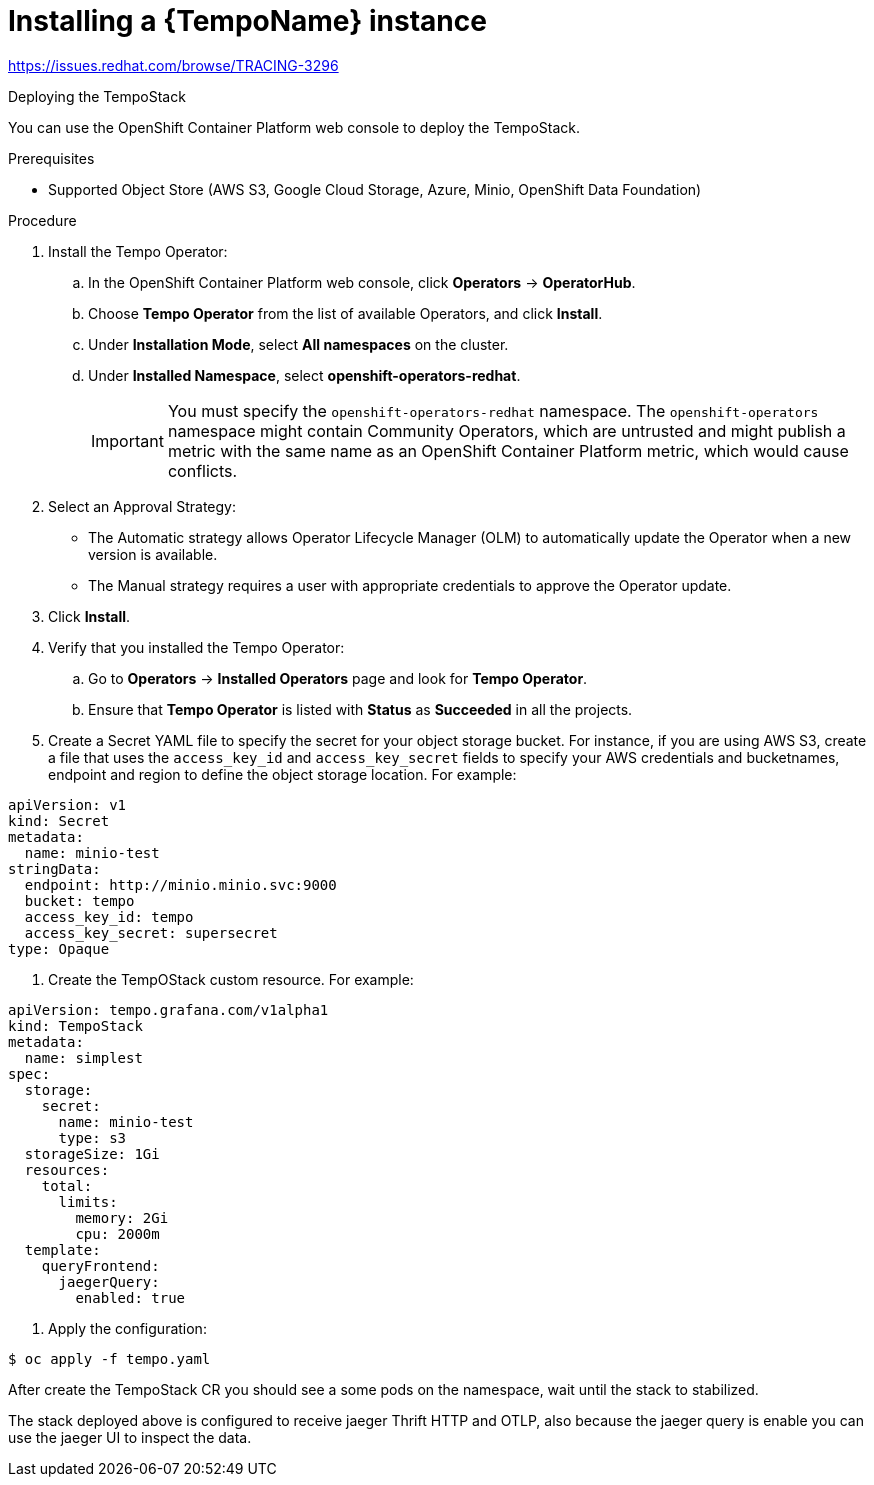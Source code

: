 // Module included in the following assemblies:
//
//* distr_tracing_tempo/distr-tracing-tempo-installing.adoc

:_content-type: PROCEDURE
[id="distr-tracing-tempo-install-instance_{context}"]
= Installing a {TempoName} instance

https://issues.redhat.com/browse/TRACING-3296

Deploying the TempoStack

You can use the OpenShift Container Platform web console to deploy the TempoStack.

.Prerequisites

* Supported Object Store (AWS S3, Google Cloud Storage, Azure, Minio, OpenShift Data Foundation)

.Procedure

. Install the Tempo Operator:

.. In the OpenShift Container Platform web console, click *Operators* → *OperatorHub*.

.. Choose *Tempo Operator* from the list of available Operators, and click *Install*.

.. Under *Installation Mode*, select *All namespaces* on the cluster.

.. Under *Installed Namespace*, select *openshift-operators-redhat*.
+
IMPORTANT: You must specify the `openshift-operators-redhat` namespace. The `openshift-operators` namespace might contain Community Operators, which are untrusted and might publish a metric with the same name as an OpenShift Container Platform metric, which would cause conflicts.

. Select an Approval Strategy:
** The Automatic strategy allows Operator Lifecycle Manager (OLM) to automatically update the Operator when a new version is available.
** The Manual strategy requires a user with appropriate credentials to approve the Operator update.

. Click *Install*.

. Verify that you installed the Tempo Operator:
..  Go to *Operators* → *Installed Operators* page and look for *Tempo Operator*.
.. Ensure that *Tempo Operator* is listed with *Status* as *Succeeded* in all the projects.

. Create a Secret YAML file to specify the secret for your object storage bucket. For instance, if you are using AWS S3, create a file that uses the `access_key_id` and `access_key_secret` fields to specify your AWS credentials and bucketnames, endpoint and region to define the object storage location. For example:

[source,yaml]
----
apiVersion: v1
kind: Secret
metadata:
  name: minio-test
stringData:
  endpoint: http://minio.minio.svc:9000
  bucket: tempo
  access_key_id: tempo
  access_key_secret: supersecret
type: Opaque
----

. Create the TempOStack custom resource. For example:

[source,yaml]
----
apiVersion: tempo.grafana.com/v1alpha1
kind: TempoStack
metadata:
  name: simplest
spec:
  storage:
    secret:
      name: minio-test
      type: s3
  storageSize: 1Gi
  resources:
    total:
      limits:
        memory: 2Gi
        cpu: 2000m
  template:
    queryFrontend:
      jaegerQuery:
        enabled: true
----

. Apply the configuration:

[source,terminal]
----
$ oc apply -f tempo.yaml
----

After create the TempoStack CR you should see a some pods on the namespace, wait until the stack to stabilized.

The stack deployed above is configured to receive jaeger Thrift HTTP and OTLP, also because the jaeger query is enable you can use the jaeger UI to inspect the data.
